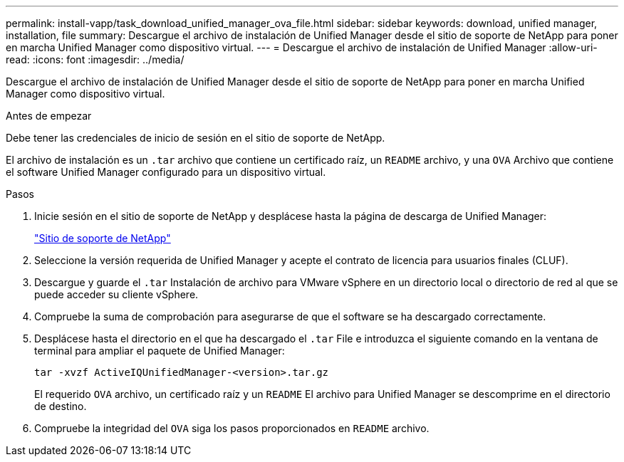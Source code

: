 ---
permalink: install-vapp/task_download_unified_manager_ova_file.html 
sidebar: sidebar 
keywords: download, unified manager, installation, file 
summary: Descargue el archivo de instalación de Unified Manager desde el sitio de soporte de NetApp para poner en marcha Unified Manager como dispositivo virtual. 
---
= Descargue el archivo de instalación de Unified Manager
:allow-uri-read: 
:icons: font
:imagesdir: ../media/


[role="lead"]
Descargue el archivo de instalación de Unified Manager desde el sitio de soporte de NetApp para poner en marcha Unified Manager como dispositivo virtual.

.Antes de empezar
Debe tener las credenciales de inicio de sesión en el sitio de soporte de NetApp.

El archivo de instalación es un `.tar` archivo que contiene un certificado raíz, un `README` archivo, y una `OVA` Archivo que contiene el software Unified Manager configurado para un dispositivo virtual.

.Pasos
. Inicie sesión en el sitio de soporte de NetApp y desplácese hasta la página de descarga de Unified Manager:
+
https://mysupport.netapp.com/site/products/all/details/activeiq-unified-manager/downloads-tab["Sitio de soporte de NetApp"]

. Seleccione la versión requerida de Unified Manager y acepte el contrato de licencia para usuarios finales (CLUF).
. Descargue y guarde el `.tar` Instalación de archivo para VMware vSphere en un directorio local o directorio de red al que se puede acceder su cliente vSphere.
. Compruebe la suma de comprobación para asegurarse de que el software se ha descargado correctamente.
. Desplácese hasta el directorio en el que ha descargado el `.tar` File e introduzca el siguiente comando en la ventana de terminal para ampliar el paquete de Unified Manager:
+
[listing]
----
tar -xvzf ActiveIQUnifiedManager-<version>.tar.gz
----
+
El requerido `OVA` archivo, un certificado raíz y un `README` El archivo para Unified Manager se descomprime en el directorio de destino.

. Compruebe la integridad del `OVA` siga los pasos proporcionados en `README` archivo.

